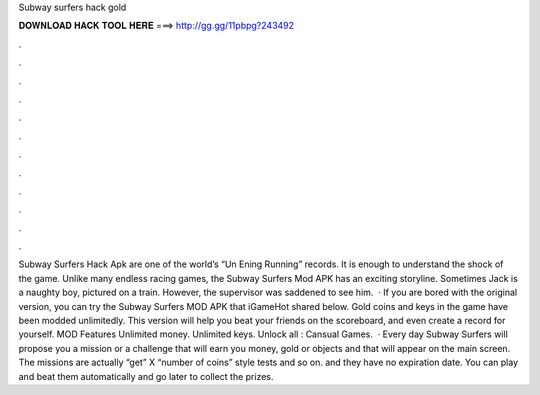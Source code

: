 Subway surfers hack gold

𝐃𝐎𝐖𝐍𝐋𝐎𝐀𝐃 𝐇𝐀𝐂𝐊 𝐓𝐎𝐎𝐋 𝐇𝐄𝐑𝐄 ===> http://gg.gg/11pbpg?243492

.

.

.

.

.

.

.

.

.

.

.

.

Subway Surfers Hack Apk are one of the world’s “Un Ening Running” records. It is enough to understand the shock of the game. Unlike many endless racing games, the Subway Surfers Mod APK has an exciting storyline. Sometimes Jack is a naughty boy, pictured on a train. However, the supervisor was saddened to see him.  · If you are bored with the original version, you can try the Subway Surfers MOD APK that iGameHot shared below. Gold coins and keys in the game have been modded unlimitedly. This version will help you beat your friends on the scoreboard, and even create a record for yourself. MOD Features Unlimited money. Unlimited keys. Unlock all : Cansual Games.  · Every day Subway Surfers will propose you a mission or a challenge that will earn you money, gold or objects and that will appear on the main screen. The missions are actually “get” X “number of coins” style tests and so on. and they have no expiration date. You can play and beat them automatically and go later to collect the prizes.
